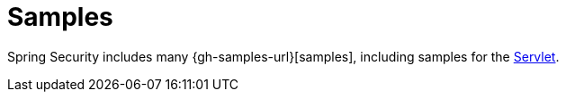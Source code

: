= Samples

Spring Security includes many {gh-samples-url}[samples], including
samples for the <<servlet-samples,Servlet>>.

